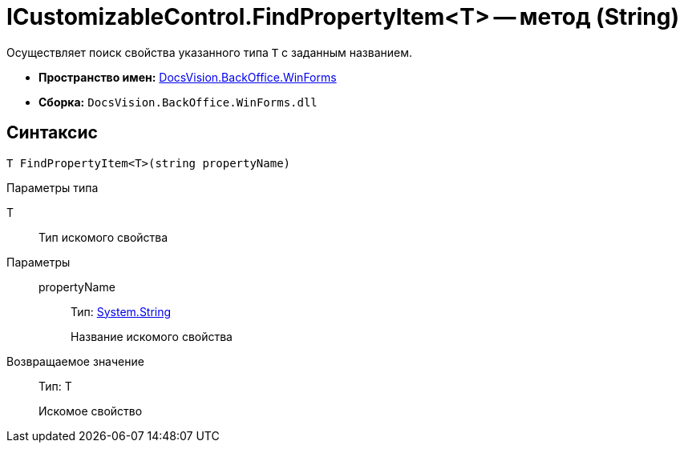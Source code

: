 = ICustomizableControl.FindPropertyItem<T> -- метод (String)

Осуществляет поиск свойства указанного типа `T` с заданным названием.

* *Пространство имен:* xref:api/DocsVision/BackOffice/WinForms/WinForms_NS.adoc[DocsVision.BackOffice.WinForms]
* *Сборка:* `DocsVision.BackOffice.WinForms.dll`

== Синтаксис

[source,csharp]
----
T FindPropertyItem<T>(string propertyName)
----

Параметры типа

T::
Тип искомого свойства

Параметры::
propertyName:::
Тип: http://msdn.microsoft.com/ru-ru/library/system.string.aspx[System.String]
+
Название искомого свойства

Возвращаемое значение::
Тип: T
+
Искомое свойство
